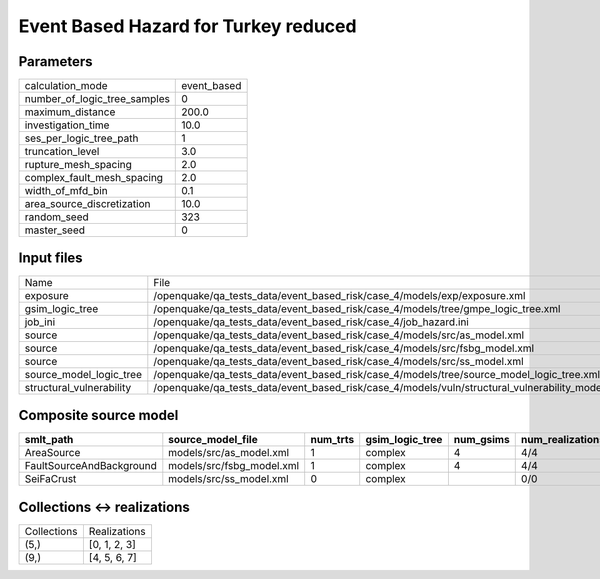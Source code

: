 Event Based Hazard for Turkey reduced
=====================================

Parameters
----------
============================ ===========
calculation_mode             event_based
number_of_logic_tree_samples 0          
maximum_distance             200.0      
investigation_time           10.0       
ses_per_logic_tree_path      1          
truncation_level             3.0        
rupture_mesh_spacing         2.0        
complex_fault_mesh_spacing   2.0        
width_of_mfd_bin             0.1        
area_source_discretization   10.0       
random_seed                  323        
master_seed                  0          
============================ ===========

Input files
-----------
======================== ===============================================================================================
Name                     File                                                                                           
exposure                 /openquake/qa_tests_data/event_based_risk/case_4/models/exp/exposure.xml                       
gsim_logic_tree          /openquake/qa_tests_data/event_based_risk/case_4/models/tree/gmpe_logic_tree.xml               
job_ini                  /openquake/qa_tests_data/event_based_risk/case_4/job_hazard.ini                                
source                   /openquake/qa_tests_data/event_based_risk/case_4/models/src/as_model.xml                       
source                   /openquake/qa_tests_data/event_based_risk/case_4/models/src/fsbg_model.xml                     
source                   /openquake/qa_tests_data/event_based_risk/case_4/models/src/ss_model.xml                       
source_model_logic_tree  /openquake/qa_tests_data/event_based_risk/case_4/models/tree/source_model_logic_tree.xml       
structural_vulnerability /openquake/qa_tests_data/event_based_risk/case_4/models/vuln/structural_vulnerability_model.xml
======================== ===============================================================================================

Composite source model
----------------------
======================== ========================= ======== =============== ========= ================ ===========
smlt_path                source_model_file         num_trts gsim_logic_tree num_gsims num_realizations num_sources
======================== ========================= ======== =============== ========= ================ ===========
AreaSource               models/src/as_model.xml   1        complex         4         4/4              44         
FaultSourceAndBackground models/src/fsbg_model.xml 1        complex         4         4/4              110        
SeiFaCrust               models/src/ss_model.xml   0        complex                   0/0              1          
======================== ========================= ======== =============== ========= ================ ===========

Collections <-> realizations
----------------------------
=========== ============
Collections Realizations
(5,)        [0, 1, 2, 3]
(9,)        [4, 5, 6, 7]
=========== ============
